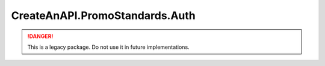 CreateAnAPI.PromoStandards.Auth
==================================

.. DANGER:: This is a legacy package. Do not use it in future implementations.